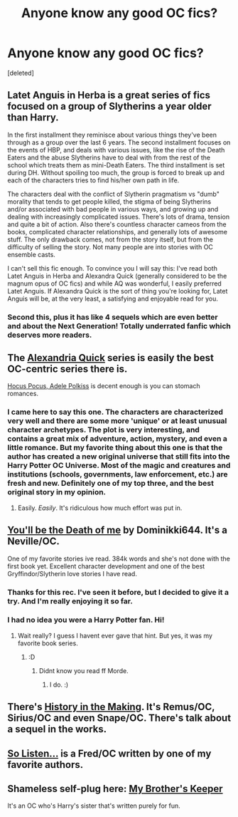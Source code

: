 #+TITLE: Anyone know any good OC fics?

* Anyone know any good OC fics?
:PROPERTIES:
:Score: 8
:DateUnix: 1426031631.0
:DateShort: 2015-Mar-11
:FlairText: Request
:END:
[deleted]


** Latet Anguis in Herba is a great series of fics focused on a group of Slytherins a year older than Harry.

In the first installment they reminisce about various things they've been through as a group over the last 6 years. The second installment focuses on the events of HBP, and deals with various issues, like the rise of the Death Eaters and the abuse Slytherins have to deal with from the rest of the school which treats them as mini-Death Eaters. The third installment is set during DH. Without spoiling too much, the group is forced to break up and each of the characters tries to find his/her own path in life.

The characters deal with the conflict of Slytherin pragmatism vs "dumb" morality that tends to get people killed, the stigma of being Slytherins and/or associated with bad people in various ways, and growing up and dealing with increasingly complicated issues. There's lots of drama, tension and quite a bit of action. Also there's countless character cameos from the books, complicated character relationships, and generally lots of awesome stuff. The only drawback comes, not from the story itself, but from the difficulty of selling the story. Not many people are into stories with OC ensemble casts.

I can't sell this fic enough. To convince you I will say this: I've read both Latet Anguis in Herba and Alexandra Quick (generally considered to be the magnum opus of OC fics) and while AQ was wonderful, I easily preferred Latet Anguis. If Alexandra Quick is the sort of thing you're looking for, Latet Anguis will be, at the very least, a satisfying and enjoyable read for you.
:PROPERTIES:
:Author: Eorel
:Score: 3
:DateUnix: 1426038718.0
:DateShort: 2015-Mar-11
:END:

*** Second this, plus it has like 4 sequels which are even better and about the Next Generation! Totally underrated fanfic which deserves more readers.
:PROPERTIES:
:Author: Guizkane
:Score: 2
:DateUnix: 1426070291.0
:DateShort: 2015-Mar-11
:END:


** The [[https://www.fanfiction.net/s/3964606/1/Alexandra-Quick-and-the-Thorn-Circle][Alexandria Quick]] series is easily the best OC-centric series there is.

[[https://www.fanfiction.net/s/5244417/1/Hocus-Pocus-Adele-Polkiss][Hocus Pocus, Adele Polkiss]] is decent enough is you can stomach romances.
:PROPERTIES:
:Author: PsychoGeek
:Score: 2
:DateUnix: 1426032500.0
:DateShort: 2015-Mar-11
:END:

*** I came here to say this one. The characters are characterized very well and there are some more 'unique' or at least unusual character archetypes. The plot is very interesting, and contains a great mix of adventure, action, mystery, and even a little romance. But my favorite thing about this one is that the author has created a new original universe that still fits into the Harry Potter OC Universe. Most of the magic and creatures and institutions (schools, governments, law enforcement, etc.) are fresh and new. Definitely one of my top three, and the best original story in my opinion.
:PROPERTIES:
:Author: SergeantMotherlover
:Score: 1
:DateUnix: 1426039663.0
:DateShort: 2015-Mar-11
:END:

**** Easily. /Easily/. It's ridiculous how much effort was put in.
:PROPERTIES:
:Author: Karinta
:Score: 2
:DateUnix: 1426394951.0
:DateShort: 2015-Mar-15
:END:


** [[https://m.fanfiction.net/s/9738656/1/You-ll-Be-The-Death-of-Me][You'll be the Death of me]] by Dominikki644. It's a Neville/OC.

One of my favorite stories ive read. 384k words and she's not done with the first book yet. Excellent character development and one of the best Gryffindor/Slytherin love stories I have read.
:PROPERTIES:
:Author: Tucan_Sam_
:Score: 2
:DateUnix: 1426037933.0
:DateShort: 2015-Mar-11
:END:

*** Thanks for this rec. I've seen it before, but I decided to give it a try. And I'm really enjoying it so far.
:PROPERTIES:
:Author: nqeron
:Score: 3
:DateUnix: 1426080735.0
:DateShort: 2015-Mar-11
:END:


*** I had no idea you were a Harry Potter fan. Hi!
:PROPERTIES:
:Author: Jabster190
:Score: 1
:DateUnix: 1426041309.0
:DateShort: 2015-Mar-11
:END:

**** Wait really? I guess I havent ever gave that hint. But yes, it was my favorite book series.
:PROPERTIES:
:Author: Tucan_Sam_
:Score: 1
:DateUnix: 1426042256.0
:DateShort: 2015-Mar-11
:END:

***** :D
:PROPERTIES:
:Author: Jabster190
:Score: 1
:DateUnix: 1426042957.0
:DateShort: 2015-Mar-11
:END:

****** Didnt know you read ff Morde.
:PROPERTIES:
:Author: Tucan_Sam_
:Score: 1
:DateUnix: 1426043251.0
:DateShort: 2015-Mar-11
:END:

******* I do. :)
:PROPERTIES:
:Author: Jabster190
:Score: 1
:DateUnix: 1426046820.0
:DateShort: 2015-Mar-11
:END:


** There's [[https://www.fanfiction.net/s/11084039/14/History-in-the-Making][History in the Making]]. It's Remus/OC, Sirius/OC and even Snape/OC. There's talk about a sequel in the works.
:PROPERTIES:
:Author: marauder-fic-recs
:Score: 1
:DateUnix: 1426033158.0
:DateShort: 2015-Mar-11
:END:


** [[http://www.harrypotterfanfiction.com/viewstory.php?psid=304027][So Listen...]] is a Fred/OC written by one of my favorite authors.
:PROPERTIES:
:Author: someorangegirl
:Score: 1
:DateUnix: 1426034727.0
:DateShort: 2015-Mar-11
:END:


** Shameless self-plug here: [[https://www.fanfiction.net/s/10804018/1/My-Brother-s-Keeper][My Brother's Keeper]]

It's an OC who's Harry's sister that's written purely for fun.
:PROPERTIES:
:Author: chatterchick
:Score: 1
:DateUnix: 1426035002.0
:DateShort: 2015-Mar-11
:END:
